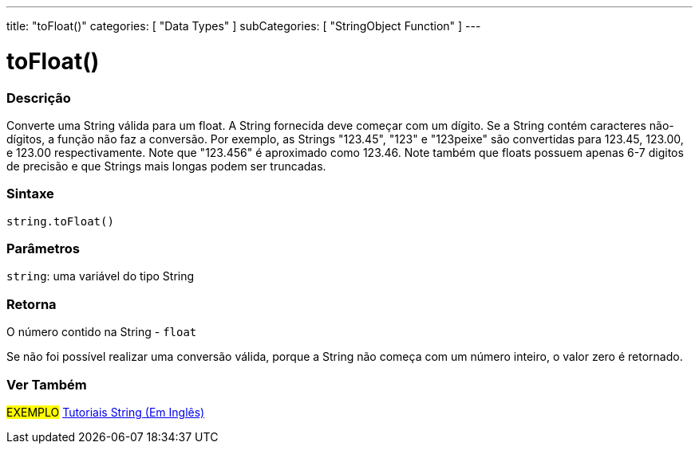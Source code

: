 ---
title: "toFloat()"
categories: [ "Data Types" ]
subCategories: [ "StringObject Function" ]
---

= toFloat()

// OVERVIEW SECTION STARTS
[#overview]
--

[float]
=== Descrição
Converte uma String válida para um float. A String fornecida deve começar com um dígito. Se a String contém caracteres não-dígitos, a função não faz a conversão. Por exemplo, as Strings "123.45", "123" e "123peixe" são convertidas para 123.45, 123.00, e 123.00 respectivamente. Note que "123.456" é aproximado como 123.46. Note também que floats possuem apenas 6-7 digitos de precisão e que Strings mais longas podem ser truncadas.

[%hardbreaks]


[float]
=== Sintaxe
[source,arduino]
----
string.toFloat()
----

[float]
=== Parâmetros
`string`: uma variável do tipo String


[float]
=== Retorna
O número contido na String - `float`

Se não foi possível realizar uma conversão válida, porque a String não começa com um número inteiro, o valor zero é retornado.

--
// OVERVIEW SECTION ENDS



// HOW TO USE SECTION ENDS


// SEE ALSO SECTION
[#see_also]
--

[float]
=== Ver Também

[role="example"]
#EXEMPLO# https://www.arduino.cc/en/Tutorial/BuiltInExamples#strings[Tutoriais String (Em Inglês)] +
--
// SEE ALSO SECTION ENDS
